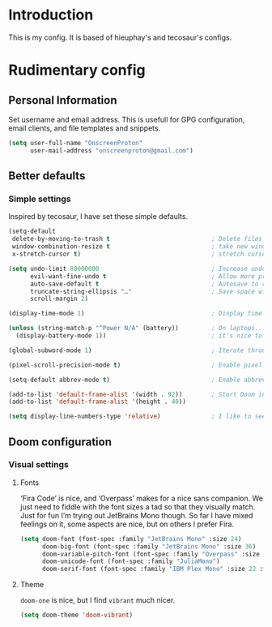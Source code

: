 #+property: header-args:emacs-lisp :tangle yes
#+property: header-args:elisp :results replace :exports code
#+property: header-args:shell :tangle "setup.sh"
#+property: header-args :tangle no :results silent :eval no-export

* Introduction

This is my config. It is based of hieuphay's and tecosaur's configs.

* Rudimentary config
** Personal Information
Set username and email address. This is usefull for GPG configuration, email clients, and file templates and snippets.
#+begin_src emacs-lisp
(setq user-full-name "OnscreenProton"
      user-mail-address "onscreenproton@gmail.com")
#+end_src

** Better defaults
*** Simple settings
Inspired by tecosaur, I have set these simple defaults.
#+begin_src emacs-lisp
(setq-default
 delete-by-moving-to-trash t                            ; Delete files to trash
 window-combination-resize t                            ; take new window space from all other windows
 x-stretch-cursor t)                                    ; stretch cursor to glyph width

(setq undo-limit 80000000                               ; Increase undo-limit to 80Mb
      evil-want-fine-undo t                             ; Allow more precise undo
      auto-save-default t                               ; Autosave to reduce chances of lost work
      truncate-string-ellipsis "…"                      ; Save space with reduced width unicode ellispis
      scroll-margin 2)

(display-time-mode 1)                                   ; Display time in the mode-line

(unless (string-match-p "^Power N/A" (battery))         ; On laptops...
  (display-battery-mode 1))                             ; it's nice to know how much power you have

(global-subword-mode 1)                                 ; Iterate through CamelCase words

(pixel-scroll-precision-mode t)                         ; Enable pixel scrolling

(setq-default abbrev-mode t)                            ; Enable abbrev mode

(add-to-list 'default-frame-alist '(width . 92))        ; Start Doom in fullscreen
(add-to-list 'default-frame-alist '(height . 40))

(setq display-line-numbers-type 'relative)              ; I like to see where I'm jumping to
#+end_src
** Doom configuration
*** Visual settings
**** Fonts
‘Fira Code’ is nice, and ‘Overpass’ makes for a nice sans companion. We just need to fiddle with the font sizes a tad so that they visually match. Just for fun I’m trying out JetBrains Mono though. So far I have mixed feelings on it, some aspects are nice, but on others I prefer Fira.
#+begin_src emacs-lisp
(setq doom-font (font-spec :family "JetBrains Mono" :size 24)
      doom-big-font (font-spec :family "JetBrains Mono" :size 36)
      doom-variable-pitch-font (font-spec :family "Overpass" :size 26)
      doom-unicode-font (font-spec :family "JuliaMono")
      doom-serif-font (font-spec :family "IBM Plex Mono" :size 22 :weight 'light))
#+end_src
**** Theme
~doom-one~ is nice, but I find ~vibrant~ much nicer.
#+begin_src emacs-lisp
(setq doom-theme 'doom-vibrant)
#+end_src
